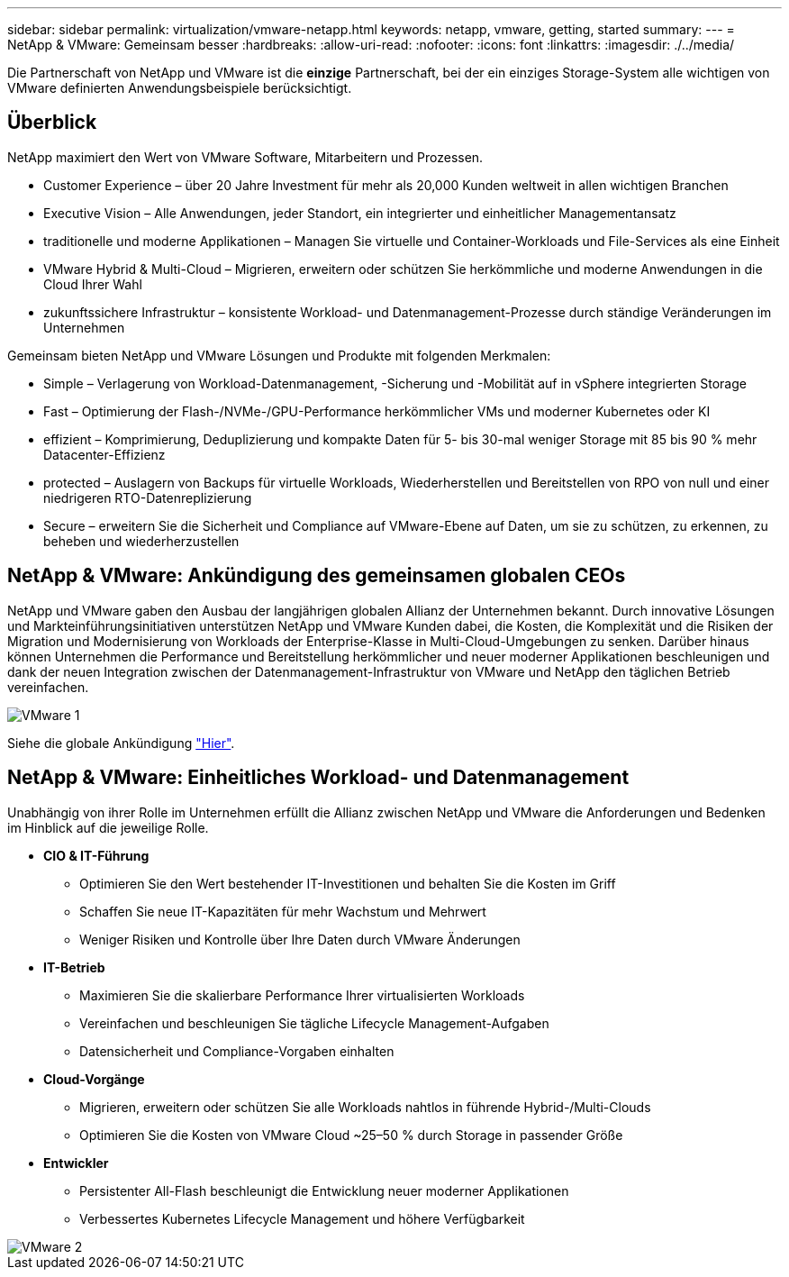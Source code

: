 ---
sidebar: sidebar 
permalink: virtualization/vmware-netapp.html 
keywords: netapp, vmware, getting, started 
summary:  
---
= NetApp & VMware: Gemeinsam besser
:hardbreaks:
:allow-uri-read: 
:nofooter: 
:icons: font
:linkattrs: 
:imagesdir: ./../media/


[role="lead"]
Die Partnerschaft von NetApp und VMware ist die *einzige* Partnerschaft, bei der ein einziges Storage-System alle wichtigen von VMware definierten Anwendungsbeispiele berücksichtigt.



== Überblick

NetApp maximiert den Wert von VMware Software, Mitarbeitern und Prozessen.

* [Blue]#Customer Experience# – über 20 Jahre Investment für mehr als 20,000 Kunden weltweit in allen wichtigen Branchen
* [Blue]#Executive Vision# – Alle Anwendungen, jeder Standort, ein integrierter und einheitlicher Managementansatz
* [Blau]#traditionelle und moderne Applikationen# – Managen Sie virtuelle und Container-Workloads und File-Services als eine Einheit
* [Blue]#VMware Hybrid & Multi-Cloud# – Migrieren, erweitern oder schützen Sie herkömmliche und moderne Anwendungen in die Cloud Ihrer Wahl
* [Blau]#zukunftssichere Infrastruktur# – konsistente Workload- und Datenmanagement-Prozesse durch ständige Veränderungen im Unternehmen


Gemeinsam bieten NetApp und VMware Lösungen und Produkte mit folgenden Merkmalen:

* [Blue]#Simple# – Verlagerung von Workload-Datenmanagement, -Sicherung und -Mobilität auf in vSphere integrierten Storage
* [Blau]#Fast# – Optimierung der Flash-/NVMe-/GPU-Performance herkömmlicher VMs und moderner Kubernetes oder KI
* [Blau]#effizient# – Komprimierung, Deduplizierung und kompakte Daten für 5- bis 30-mal weniger Storage mit 85 bis 90 % mehr Datacenter-Effizienz
* [Blue]#protected# – Auslagern von Backups für virtuelle Workloads, Wiederherstellen und Bereitstellen von RPO von null und einer niedrigeren RTO-Datenreplizierung
* [Blue]#Secure# – erweitern Sie die Sicherheit und Compliance auf VMware-Ebene auf Daten, um sie zu schützen, zu erkennen, zu beheben und wiederherzustellen




== NetApp & VMware: Ankündigung des gemeinsamen globalen CEOs

NetApp und VMware gaben den Ausbau der langjährigen globalen Allianz der Unternehmen bekannt. Durch innovative Lösungen und Markteinführungsinitiativen unterstützen NetApp und VMware Kunden dabei, die Kosten, die Komplexität und die Risiken der Migration und Modernisierung von Workloads der Enterprise-Klasse in Multi-Cloud-Umgebungen zu senken. Darüber hinaus können Unternehmen die Performance und Bereitstellung herkömmlicher und neuer moderner Applikationen beschleunigen und dank der neuen Integration zwischen der Datenmanagement-Infrastruktur von VMware und NetApp den täglichen Betrieb vereinfachen.

image::vmware1.png[VMware 1]

Siehe die globale Ankündigung link:https://news.vmware.com/releases/netapp-vmware-multicloud-partnership["Hier"].



== NetApp & VMware: Einheitliches Workload- und Datenmanagement

Unabhängig von ihrer Rolle im Unternehmen erfüllt die Allianz zwischen NetApp und VMware die Anforderungen und Bedenken im Hinblick auf die jeweilige Rolle.

* [Blau]#*CIO & IT-Führung*#
+
** Optimieren Sie den Wert bestehender IT-Investitionen und behalten Sie die Kosten im Griff
** Schaffen Sie neue IT-Kapazitäten für mehr Wachstum und Mehrwert
** Weniger Risiken und Kontrolle über Ihre Daten durch VMware Änderungen


* [Blau]#*IT-Betrieb*#
+
** Maximieren Sie die skalierbare Performance Ihrer virtualisierten Workloads
** Vereinfachen und beschleunigen Sie tägliche Lifecycle Management-Aufgaben
** Datensicherheit und Compliance-Vorgaben einhalten


* [Blau]#*Cloud-Vorgänge*#
+
** Migrieren, erweitern oder schützen Sie alle Workloads nahtlos in führende Hybrid-/Multi-Clouds
** Optimieren Sie die Kosten von VMware Cloud ~25–50 % durch Storage in passender Größe


* [Blau]#*Entwickler*#
+
** Persistenter All-Flash beschleunigt die Entwicklung neuer moderner Applikationen
** Verbessertes Kubernetes Lifecycle Management und höhere Verfügbarkeit




image::vmware2.png[VMware 2]
